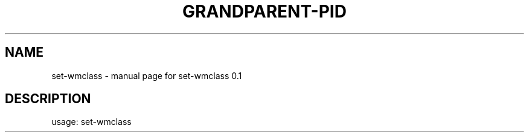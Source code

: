 .TH GRANDPARENT-PID "1" "March 2016" "set-wmclass 0.1" "User Commands"
.SH NAME
set\-wmclass \- manual page for set-wmclass 0.1
.SH DESCRIPTION
usage: set\-wmclass
